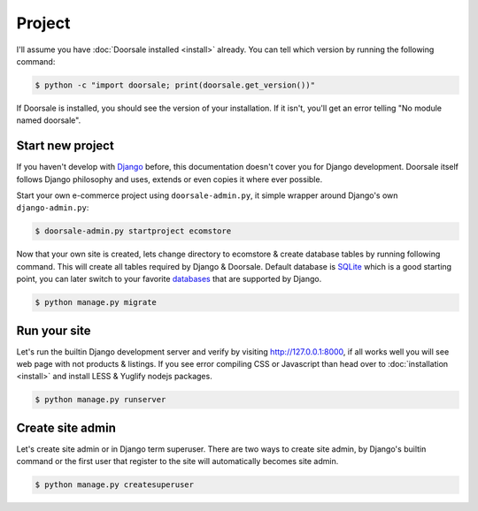 .. _ref-project:

=======
Project
=======

I'll assume you have :doc:`Doorsale installed <install>` already. You can
tell which version by running the following command:

.. code-block:: console

    $ python -c "import doorsale; print(doorsale.get_version())"

If Doorsale is installed, you should see the version of your installation. If it
isn't, you'll get an error telling "No module named doorsale".

Start new project
=================

If you haven't develop with Django_ before, this documentation doesn't cover you
for Django development. Doorsale itself follows Django philosophy and uses,
extends or even copies it where ever possible.

Start your own e-commerce project using ``doorsale-admin.py``, it simple wrapper
around Django's own ``django-admin.py``:

.. code-block:: console

    $ doorsale-admin.py startproject ecomstore

Now that your own site is created, lets change directory to ecomstore & create
database tables by running following command. This will create all tables
required by Django & Doorsale. Default database is SQLite_ which is a good
starting point, you can later switch to your favorite databases_ that are
supported by Django.

.. code-block:: console

    $ python manage.py migrate

.. _Django: https://www.djangoproject.com
.. _SQLite: https://www.sqlite.org
.. _databases: https://docs.djangoproject.com/en/1.9/ref/databases/

Run your site
=============

Let's run the builtin Django development server and verify by visiting
http://127.0.0.1:8000, if all works well you will see web page with not products
& listings. If you see error compiling CSS or Javascript than head over to
:doc:`installation <install>` and install LESS & Yuglify nodejs packages.

.. code-block:: console

    $ python manage.py runserver

Create site admin
=================

Let's create site admin or in Django term superuser. There are two ways to
create site admin, by Django's builtin command or the first user
that register to the site will automatically becomes site admin.

.. code-block:: console

    $ python manage.py createsuperuser
